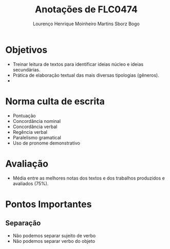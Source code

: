 #+TITLE: Anotações de FLC0474
#+AUTHOR: Lourenço Henrique Moinheiro Martins Sborz Bogo

* Objetivos
- Treinar leitura de textos para identificar ideias núcleo e ideias secundárias.
- Prática de elaboração textual das mais diversas tipologias (gêneros).
-

* Norma culta de escrita
- Pontuação
- Concordância nominal
- Concordância verbal
- Regência verbal
- Paralelismo gramatical
- Uso de pronome demonstrativo

* Avaliação
- Média entre as melhores notas dos textos e dos trabalhos produzidos e avaliados (75%).


* Pontos Importantes
** Separação
- Não podemos separar sujeito de verbo
- Não podemos separar verbo do objeto
